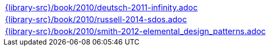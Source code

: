 //
// This file was generated by SKB-Dashboard, task 'lib-yaml2src'
// - on Wednesday November  7 at 00:50:26
// - skb-dashboard: https://www.github.com/vdmeer/skb-dashboard
//

[cols="a", grid=rows, frame=none, %autowidth.stretch]
|===
|include::{library-src}/book/2010/deutsch-2011-infinity.adoc[]
|include::{library-src}/book/2010/russell-2014-sdos.adoc[]
|include::{library-src}/book/2010/smith-2012-elemental_design_patterns.adoc[]
|===


